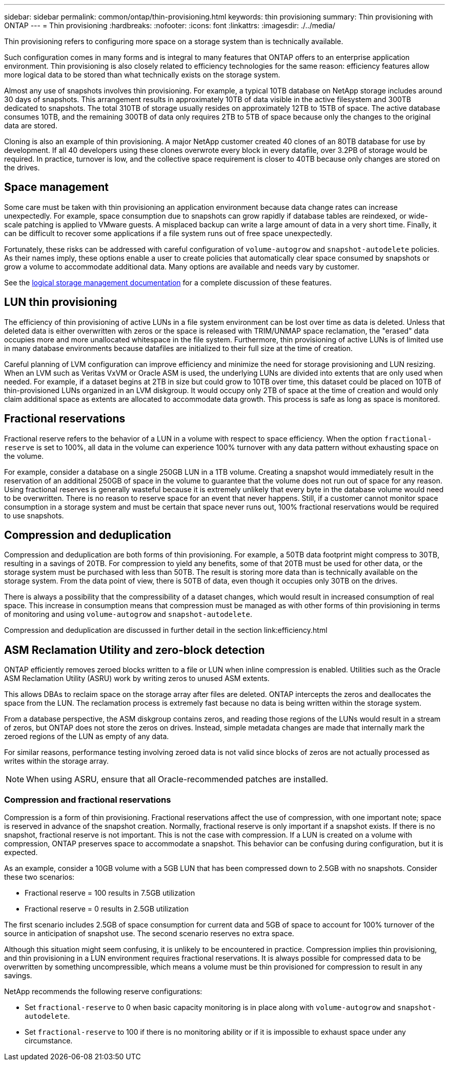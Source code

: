 ---
sidebar: sidebar
permalink: common/ontap/thin-provisioning.html
keywords: thin provisioning
summary: Thin provisioning with ONTAP
---
= Thin provisioning
:hardbreaks:
:nofooter:
:icons: font
:linkattrs:
:imagesdir: ./../media/

[.lead]
Thin provisioning refers to configuring more space on a storage system than is technically available. 

Such configuration comes in many forms and is integral to many features that ONTAP offers to an enterprise application environment. Thin provisioning is also closely related to efficiency technologies for the same reason: efficiency features allow more logical data to be stored than what technically exists on the storage system.

Almost any use of snapshots involves thin provisioning. For example, a typical 10TB database on NetApp storage includes around 30 days of snapshots. This arrangement results in approximately 10TB of data visible in the active filesystem and 300TB dedicated to snapshots. The total 310TB of storage usually resides on approximately 12TB to 15TB of space. The active database consumes 10TB, and the remaining 300TB of data only requires 2TB to 5TB of space because only the changes to the original data are stored.

Cloning is also an example of thin provisioning. A major NetApp customer created 40 clones of an 80TB database for use by development. If all 40 developers using these clones overwrote every block in every datafile, over 3.2PB of storage would be required. In practice, turnover is low, and the collective space requirement is closer to 40TB because only changes are stored on the drives.

== Space management
Some care must be taken with thin provisioning an application environment because data change rates can increase unexpectedly. For example, space consumption due to snapshots can grow rapidly if database tables are reindexed, or wide-scale patching is applied to VMware guests. A misplaced backup can write a large amount of data in a very short time. Finally, it can be difficult to recover some applications if a file system runs out of free space unexpectedly.

Fortunately, these risks can be addressed with careful configuration of `volume-autogrow` and `snapshot-autodelete` policies. As their names imply, these options enable a user to create policies that automatically clear space consumed by snapshots or grow a volume to accommodate additional data. Many options are available and needs vary by customer.

See the link:https://docs.netapp.com/us-en/ontap/volumes/index.html[logical storage management documentation] for a complete discussion of these features.

== LUN thin provisioning
The efficiency of thin provisioning of active LUNs in a file system environment can be lost over time as data is deleted. Unless that deleted data is either overwritten with zeros or the space is released with TRIM/UNMAP space reclamation, the "erased" data occupies more and more unallocated whitespace in the file system. Furthermore, thin provisioning of active LUNs is of limited use in many database environments because datafiles are initialized to their full size at the time of creation.

Careful planning of LVM configuration can improve efficiency and minimize the need for storage provisioning and LUN resizing. When an LVM such as Veritas VxVM or Oracle ASM is used, the underlying LUNs are divided into extents that are only used when needed. For example, if a dataset begins at 2TB in size but could grow to 10TB over time, this dataset could be placed on 10TB of thin-provisioned LUNs organized in an LVM diskgroup. It would occupy only 2TB of space at the time of creation and would only claim additional space as extents are allocated to accommodate data growth. This process is safe as long as space is monitored.

== Fractional reservations
Fractional reserve refers to the behavior of a LUN in a volume with respect to space efficiency. When the option `fractional-reserve` is set to 100%, all data in the volume can experience 100% turnover with any data pattern without exhausting space on the volume.

For example, consider a database on a single 250GB LUN in a 1TB volume. Creating a snapshot would immediately result in the reservation of an additional 250GB of space in the volume to guarantee that the volume does not run out of space for any reason. Using fractional reserves is generally wasteful because it is extremely unlikely that every byte in the database volume would need to be overwritten. There is no reason to reserve space for an event that never happens. Still, if a customer cannot monitor space consumption in a storage system and must be certain that space never runs out, 100% fractional reservations would be required to use snapshots.

== Compression and deduplication
Compression and deduplication are both forms of thin provisioning. For example, a 50TB data footprint might compress to 30TB, resulting in a savings of 20TB. For compression to yield any benefits, some of that 20TB must be used for other data, or the storage system must be purchased with less than 50TB. The result is storing more data than is technically available on the storage system. From the data point of view, there is 50TB of data, even though it occupies only 30TB on the drives.

There is always a possibility that the compressibility of a dataset changes, which would result in increased consumption of real space. This increase in consumption means that compression must be managed as with other forms of thin provisioning in terms of monitoring and using `volume-autogrow` and `snapshot-autodelete`.

Compression and deduplication are discussed in further detail in the section link:efficiency.html

== ASM Reclamation Utility and zero-block detection
ONTAP efficiently removes zeroed blocks written to a file or LUN when inline compression is enabled. Utilities such as the Oracle ASM Reclamation Utility (ASRU) work by writing zeros to unused ASM extents.

This allows DBAs to reclaim space on the storage array after files are deleted. ONTAP intercepts the zeros and deallocates the space from the LUN. The reclamation process is extremely fast because no data is being written within the storage system.

From a database perspective, the ASM diskgroup contains zeros, and reading those regions of the LUNs would result in a stream of zeros, but ONTAP does not store the zeros on drives. Instead, simple metadata changes are made that internally mark the zeroed regions of the LUN as empty of any data.

For similar reasons, performance testing involving zeroed data is not valid since blocks of zeros are not actually processed as writes within the storage array.

[NOTE]
When using ASRU, ensure that all Oracle-recommended patches are installed.

=== Compression and fractional reservations
Compression is a form of thin provisioning. Fractional reservations affect the use of compression, with one important note; space is reserved in advance of the snapshot creation. Normally, fractional reserve is only important if a snapshot exists. If there is no snapshot, fractional reserve is not important. This is not the case with compression. If a LUN is created on a volume with compression, ONTAP preserves space to accommodate a snapshot. This behavior can be confusing during configuration, but it is expected.

As an example, consider a 10GB volume with a 5GB LUN that has been compressed down to 2.5GB with no snapshots. Consider these two scenarios:

* Fractional reserve = 100 results in 7.5GB utilization
* Fractional reserve = 0 results in 2.5GB utilization

The first scenario includes 2.5GB of space consumption for current data and 5GB of space to account for 100% turnover of the source in anticipation of snapshot use. The second scenario reserves no extra space.

Although this situation might seem confusing, it is unlikely to be encountered in practice. Compression implies thin provisioning, and thin provisioning in a LUN environment requires fractional reservations. It is always possible for compressed data to be overwritten by something uncompressible, which means a volume must be thin provisioned for compression to result in any savings.

NetApp recommends the following reserve configurations:

* Set `fractional-reserve` to 0 when basic capacity monitoring is in place along with `volume-autogrow` and `snapshot-autodelete`.
* Set `fractional-reserve` to 100 if there is no monitoring ability or if it is impossible to exhaust space under any circumstance.